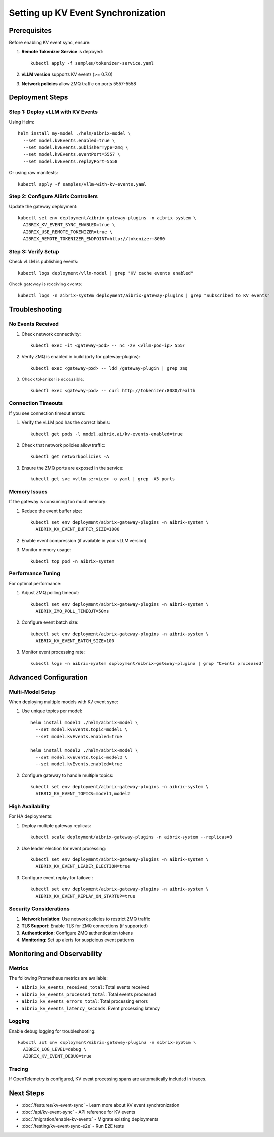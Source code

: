 ===================================
Setting up KV Event Synchronization
===================================

Prerequisites
-------------

Before enabling KV event sync, ensure:

1. **Remote Tokenizer Service** is deployed::

    kubectl apply -f samples/tokenizer-service.yaml

2. **vLLM version** supports KV events (>= 0.7.0)

3. **Network policies** allow ZMQ traffic on ports 5557-5558

Deployment Steps
----------------

Step 1: Deploy vLLM with KV Events
~~~~~~~~~~~~~~~~~~~~~~~~~~~~~~~~~~~

Using Helm::

    helm install my-model ./helm/aibrix-model \
      --set model.kvEvents.enabled=true \
      --set model.kvEvents.publisherType=zmq \
      --set model.kvEvents.eventPort=5557 \
      --set model.kvEvents.replayPort=5558

Or using raw manifests::

    kubectl apply -f samples/vllm-with-kv-events.yaml

Step 2: Configure AIBrix Controllers
~~~~~~~~~~~~~~~~~~~~~~~~~~~~~~~~~~~~

Update the gateway deployment::

    kubectl set env deployment/aibrix-gateway-plugins -n aibrix-system \
      AIBRIX_KV_EVENT_SYNC_ENABLED=true \
      AIBRIX_USE_REMOTE_TOKENIZER=true \
      AIBRIX_REMOTE_TOKENIZER_ENDPOINT=http://tokenizer:8080

Step 3: Verify Setup
~~~~~~~~~~~~~~~~~~~~

Check vLLM is publishing events::

    kubectl logs deployment/vllm-model | grep "KV cache events enabled"

Check gateway is receiving events::

    kubectl logs -n aibrix-system deployment/aibrix-gateway-plugins | grep "Subscribed to KV events"

Troubleshooting
---------------

No Events Received
~~~~~~~~~~~~~~~~~~

1. Check network connectivity::

    kubectl exec -it <gateway-pod> -- nc -zv <vllm-pod-ip> 5557

2. Verify ZMQ is enabled in build (only for gateway-plugins)::

    kubectl exec <gateway-pod> -- ldd /gateway-plugin | grep zmq

3. Check tokenizer is accessible::

    kubectl exec <gateway-pod> -- curl http://tokenizer:8080/health

Connection Timeouts
~~~~~~~~~~~~~~~~~~~

If you see connection timeout errors:

1. Verify the vLLM pod has the correct labels::

    kubectl get pods -l model.aibrix.ai/kv-events-enabled=true

2. Check that network policies allow traffic::

    kubectl get networkpolicies -A

3. Ensure the ZMQ ports are exposed in the service::

    kubectl get svc <vllm-service> -o yaml | grep -A5 ports

Memory Issues
~~~~~~~~~~~~~

If the gateway is consuming too much memory:

1. Reduce the event buffer size::

    kubectl set env deployment/aibrix-gateway-plugins -n aibrix-system \
      AIBRIX_KV_EVENT_BUFFER_SIZE=1000

2. Enable event compression (if available in your vLLM version)

3. Monitor memory usage::

    kubectl top pod -n aibrix-system

Performance Tuning
~~~~~~~~~~~~~~~~~~

For optimal performance:

1. Adjust ZMQ polling timeout::

    kubectl set env deployment/aibrix-gateway-plugins -n aibrix-system \
      AIBRIX_ZMQ_POLL_TIMEOUT=50ms

2. Configure event batch size::

    kubectl set env deployment/aibrix-gateway-plugins -n aibrix-system \
      AIBRIX_KV_EVENT_BATCH_SIZE=100

3. Monitor event processing rate::

    kubectl logs -n aibrix-system deployment/aibrix-gateway-plugins | grep "Events processed"

Advanced Configuration
----------------------

Multi-Model Setup
~~~~~~~~~~~~~~~~~

When deploying multiple models with KV event sync:

1. Use unique topics per model::

    helm install model1 ./helm/aibrix-model \
      --set model.kvEvents.topic=model1 \
      --set model.kvEvents.enabled=true

    helm install model2 ./helm/aibrix-model \
      --set model.kvEvents.topic=model2 \
      --set model.kvEvents.enabled=true

2. Configure gateway to handle multiple topics::

    kubectl set env deployment/aibrix-gateway-plugins -n aibrix-system \
      AIBRIX_KV_EVENT_TOPICS=model1,model2

High Availability
~~~~~~~~~~~~~~~~~

For HA deployments:

1. Deploy multiple gateway replicas::

    kubectl scale deployment/aibrix-gateway-plugins -n aibrix-system --replicas=3

2. Use leader election for event processing::

    kubectl set env deployment/aibrix-gateway-plugins -n aibrix-system \
      AIBRIX_KV_EVENT_LEADER_ELECTION=true

3. Configure event replay for failover::

    kubectl set env deployment/aibrix-gateway-plugins -n aibrix-system \
      AIBRIX_KV_EVENT_REPLAY_ON_STARTUP=true

Security Considerations
~~~~~~~~~~~~~~~~~~~~~~~

1. **Network Isolation**: Use network policies to restrict ZMQ traffic
2. **TLS Support**: Enable TLS for ZMQ connections (if supported)
3. **Authentication**: Configure ZMQ authentication tokens
4. **Monitoring**: Set up alerts for suspicious event patterns

Monitoring and Observability
----------------------------

Metrics
~~~~~~~

The following Prometheus metrics are available:

- ``aibrix_kv_events_received_total``: Total events received
- ``aibrix_kv_events_processed_total``: Total events processed
- ``aibrix_kv_events_errors_total``: Total processing errors
- ``aibrix_kv_events_latency_seconds``: Event processing latency

Logging
~~~~~~~

Enable debug logging for troubleshooting::

    kubectl set env deployment/aibrix-gateway-plugins -n aibrix-system \
      AIBRIX_LOG_LEVEL=debug \
      AIBRIX_KV_EVENT_DEBUG=true

Tracing
~~~~~~~

If OpenTelemetry is configured, KV event processing spans are automatically included in traces.

Next Steps
----------

- :doc:`/features/kv-event-sync` - Learn more about KV event synchronization
- :doc:`/api/kv-event-sync` - API reference for KV events
- :doc:`/migration/enable-kv-events` - Migrate existing deployments
- :doc:`/testing/kv-event-sync-e2e` - Run E2E tests